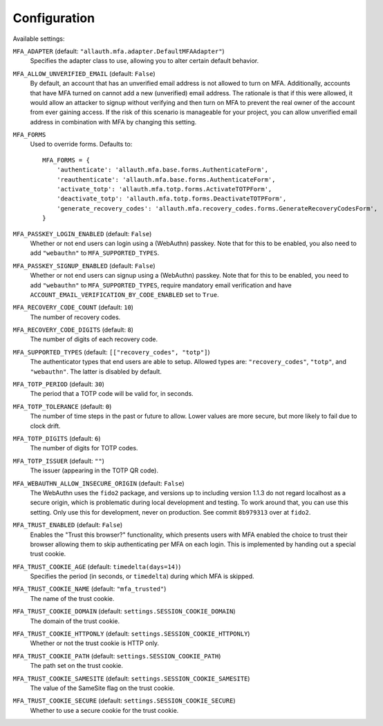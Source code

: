 Configuration
=============

Available settings:

``MFA_ADAPTER`` (default: ``"allauth.mfa.adapter.DefaultMFAAdapter"``)
  Specifies the adapter class to use, allowing you to alter certain
  default behavior.

``MFA_ALLOW_UNVERIFIED_EMAIL`` (default: ``False``)
  By default, an account that has an unverified email address is not allowed to
  turn on MFA. Additionally, accounts that have MFA turned on cannot add a new
  (unverified) email address. The rationale is that if this were allowed, it
  would allow an attacker to signup without verifying and then turn on MFA to
  prevent the real owner of the account from ever gaining access.  If the risk
  of this scenario is manageable for your project, you can allow unverified email
  address in combination with MFA by changing this setting.

``MFA_FORMS``
  Used to override forms. Defaults to::

    MFA_FORMS = {
        'authenticate': 'allauth.mfa.base.forms.AuthenticateForm',
        'reauthenticate': 'allauth.mfa.base.forms.AuthenticateForm',
        'activate_totp': 'allauth.mfa.totp.forms.ActivateTOTPForm',
        'deactivate_totp': 'allauth.mfa.totp.forms.DeactivateTOTPForm',
        'generate_recovery_codes': 'allauth.mfa.recovery_codes.forms.GenerateRecoveryCodesForm',
    }

``MFA_PASSKEY_LOGIN_ENABLED`` (default: ``False``)
  Whether or not end users can login using a (WebAuthn) passkey. Note that for
  this to be enabled, you also need to add ``"webauthn"`` to
  ``MFA_SUPPORTED_TYPES``.

``MFA_PASSKEY_SIGNUP_ENABLED`` (default: ``False``)
  Whether or not end users can signup using a (WebAuthn) passkey. Note that for
  this to be enabled, you need to add ``"webauthn"`` to ``MFA_SUPPORTED_TYPES``,
  require mandatory email verification and have
  ``ACCOUNT_EMAIL_VERIFICATION_BY_CODE_ENABLED`` set to ``True``.

``MFA_RECOVERY_CODE_COUNT`` (default: ``10``)
  The number of recovery codes.

``MFA_RECOVERY_CODE_DIGITS`` (default: ``8``)
  The number of digits of each recovery code.

``MFA_SUPPORTED_TYPES`` (default: ``[["recovery_codes", "totp"]``)
  The authenticator types that end users are able to setup. Allowed
  types are: ``"recovery_codes"``, ``"totp"``, and ``"webauthn"``. The
  latter is disabled by default.

``MFA_TOTP_PERIOD`` (default: ``30``)
  The period that a TOTP code will be valid for, in seconds.

``MFA_TOTP_TOLERANCE`` (default: ``0``)
  The number of time steps in the past or future to allow. Lower values are more secure, but more likely to fail due to clock drift.

``MFA_TOTP_DIGITS`` (default: ``6``)
  The number of digits for TOTP codes.

``MFA_TOTP_ISSUER`` (default: ``""``)
  The issuer (appearing in the TOTP QR code).

``MFA_WEBAUTHN_ALLOW_INSECURE_ORIGIN`` (default: ``False``)
  The WebAuthn uses the ``fido2`` package, and versions up to including version
  1.1.3 do not regard localhost as a secure origin, which is problematic during
  local development and testing. To work around that, you can use this setting.
  Only use this for development, never on production. See commit ``8b979313``
  over at ``fido2``.

``MFA_TRUST_ENABLED`` (default: ``False``)
  Enables the "Trust this browser?" functionality, which presents users with MFA
  enabled the choice to trust their browser allowing them to skip authenticating
  per MFA on each login. This is implemented by handing out a special trust
  cookie.

``MFA_TRUST_COOKIE_AGE`` (default: ``timedelta(days=14)``)
  Specifies the period (in seconds, or ``timedelta``) during which MFA is
  skipped.

``MFA_TRUST_COOKIE_NAME`` (default: ``"mfa_trusted"``)
  The name of the trust cookie.

``MFA_TRUST_COOKIE_DOMAIN`` (default: ``settings.SESSION_COOKIE_DOMAIN``)
  The domain of the trust cookie.

``MFA_TRUST_COOKIE_HTTPONLY`` (default: ``settings.SESSION_COOKIE_HTTPONLY``)
  Whether or not the trust cookie is HTTP only.

``MFA_TRUST_COOKIE_PATH`` (default: ``settings.SESSION_COOKIE_PATH``)
  The path set on the trust cookie.

``MFA_TRUST_COOKIE_SAMESITE`` (default: ``settings.SESSION_COOKIE_SAMESITE``)
  The value of the SameSite flag on the trust cookie.

``MFA_TRUST_COOKIE_SECURE`` (default: ``settings.SESSION_COOKIE_SECURE``)
  Whether to use a secure cookie for the trust cookie.
